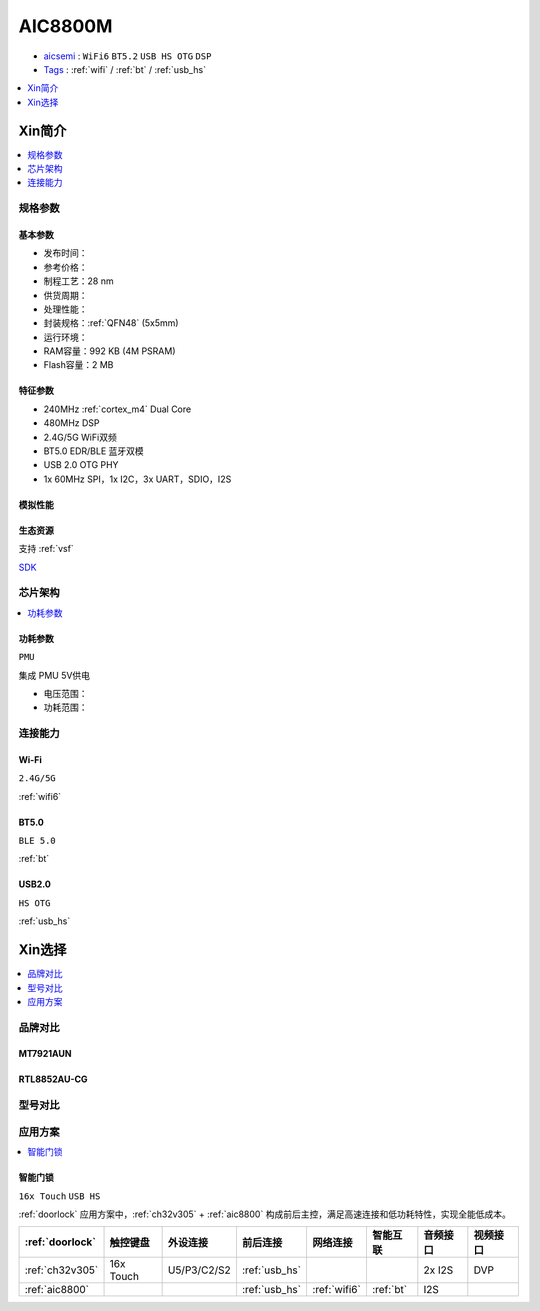 .. _NO_003:
.. _aic8800:

AIC8800M
===============

* `aicsemi <https://www.aicsemi.com/>`_ : ``WiFi6`` ``BT5.2`` ``USB HS OTG`` ``DSP``
* `Tags <https://github.com/SoCXin/AIC8800M>`_ : :ref:`wifi` / :ref:`bt` / :ref:`usb_hs`


.. contents::
    :local:
    :depth: 1

Xin简介
-----------

.. contents::
    :local:
    :depth: 1

规格参数
~~~~~~~~~~~



基本参数
^^^^^^^^^^^

* 发布时间：
* 参考价格：
* 制程工艺：28 nm
* 供货周期：
* 处理性能：
* 封装规格：:ref:`QFN48` (5x5mm)
* 运行环境：
* RAM容量：992 KB (4M PSRAM)
* Flash容量：2 MB

特征参数
^^^^^^^^^^^

* 240MHz :ref:`cortex_m4` Dual Core
* 480MHz DSP
* 2.4G/5G WiFi双频
* BT5.0 EDR/BLE 蓝牙双模
* USB 2.0 OTG PHY
* 1x 60MHz SPI，1x I2C，3x UART，SDIO，I2S

模拟性能
^^^^^^^^^^^

生态资源
^^^^^^^^^^^

支持 :ref:`vsf`

`SDK <https://github.com/vsfteam/AIC8800M_SDK_vsf>`_


芯片架构
~~~~~~~~~~~

.. contents::
    :local:
    :depth: 1

功耗参数
^^^^^^^^^^^
``PMU``

集成 PMU 5V供电

* 电压范围：
* 功耗范围：


连接能力
~~~~~~~~~~~


.. _aic8800_wifi:

Wi-Fi
^^^^^^^^^^^
``2.4G/5G``

:ref:`wifi6`

.. _aic8800_bt:

BT5.0
^^^^^^^^^^^
``BLE 5.0``

:ref:`bt`

.. _aic8800_usb:

USB2.0
^^^^^^^^^^^
``HS OTG``

:ref:`usb_hs`


Xin选择
-----------

.. contents::
    :local:
    :depth: 1

品牌对比
~~~~~~~~~~~

MT7921AUN
^^^^^^^^^^^

RTL8852AU-CG
^^^^^^^^^^^^^^^^

型号对比
~~~~~~~~~~~

应用方案
~~~~~~~~~~

.. contents::
    :local:
    :depth: 1

智能门锁
^^^^^^^^^^
``16x Touch`` ``USB HS``

:ref:`doorlock` 应用方案中，:ref:`ch32v305` + :ref:`aic8800` 构成前后主控，满足高速连接和低功耗特性，实现全能低成本。


.. list-table::
    :header-rows:  1

    * - :ref:`doorlock`
      - 触控键盘
      - 外设连接
      - 前后连接
      - 网络连接
      - 智能互联
      - 音频接口
      - 视频接口
    * - :ref:`ch32v305`
      - 16x Touch
      - U5/P3/C2/S2
      - :ref:`usb_hs`
      -
      -
      - 2x I2S
      - DVP
    * - :ref:`aic8800`
      -
      -
      - :ref:`usb_hs`
      - :ref:`wifi6`
      - :ref:`bt`
      - I2S
      -


